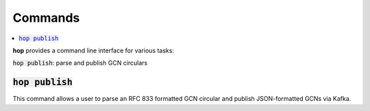 ==========
Commands
==========

.. contents::
   :local:


**hop** provides a command line interface for various tasks:

:code:`hop publish`: parse and publish GCN circulars


:code:`hop publish`
~~~~~~~~~~~~~~~~~~~~~~

This command allows a user to parse an RFC 833 formatted GCN circular and
publish JSON-formatted GCNs via Kafka.

.. program-output:: hop publish --help
   :nostderr:
